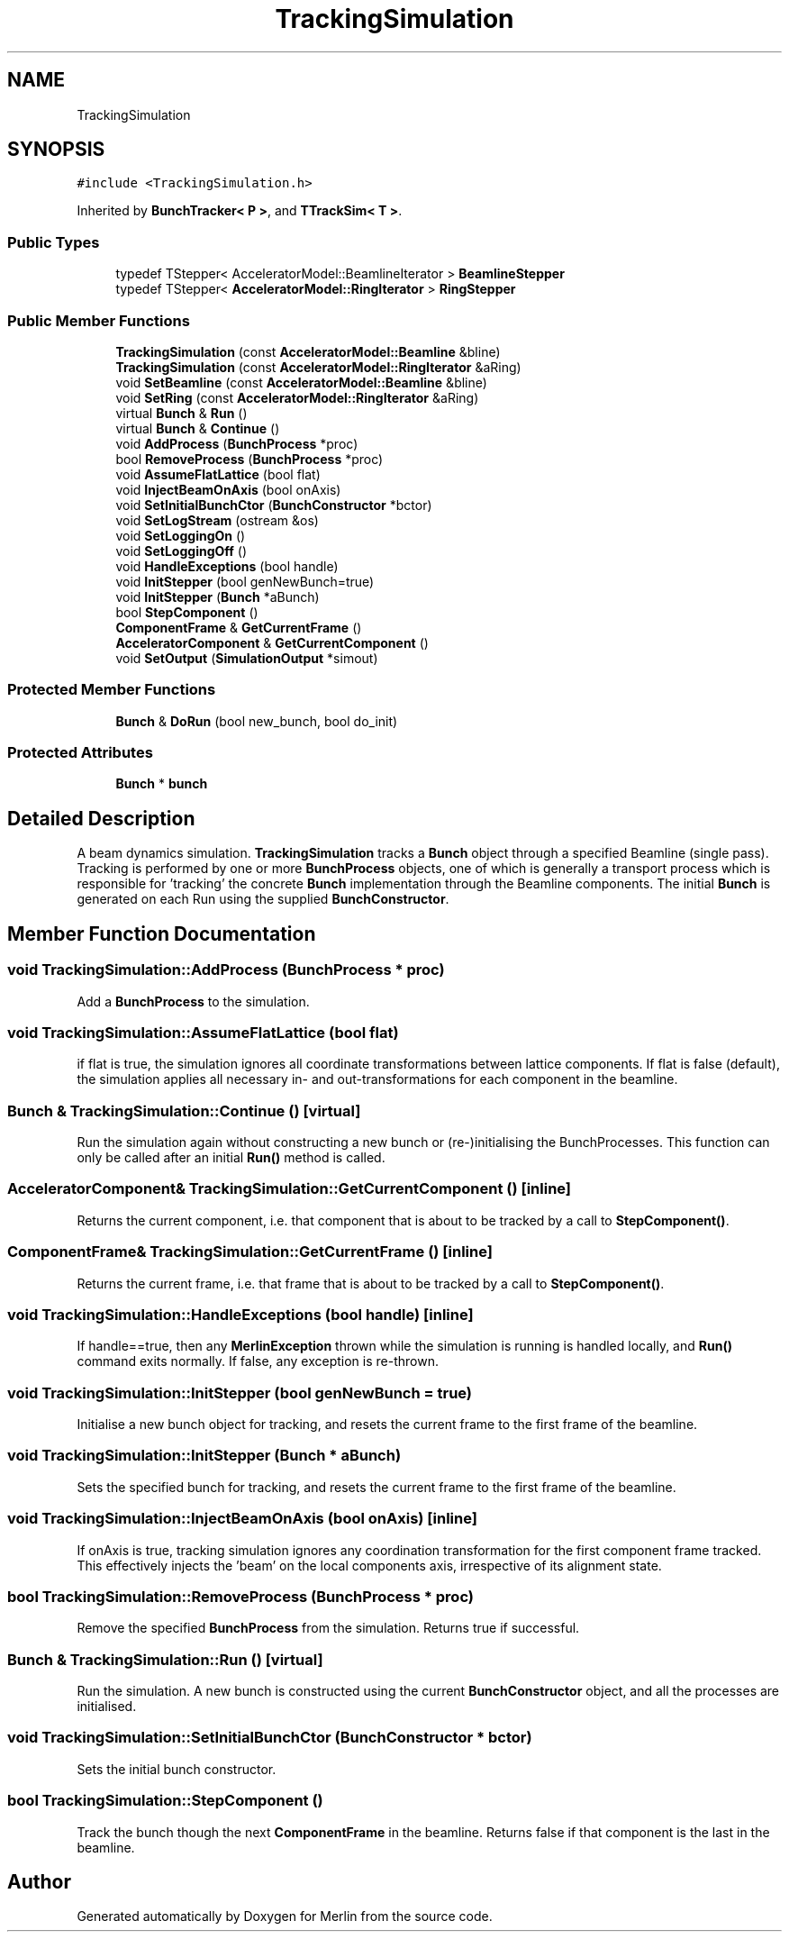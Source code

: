 .TH "TrackingSimulation" 3 "Fri Aug 4 2017" "Version 5.02" "Merlin" \" -*- nroff -*-
.ad l
.nh
.SH NAME
TrackingSimulation
.SH SYNOPSIS
.br
.PP
.PP
\fC#include <TrackingSimulation\&.h>\fP
.PP
Inherited by \fBBunchTracker< P >\fP, and \fBTTrackSim< T >\fP\&.
.SS "Public Types"

.in +1c
.ti -1c
.RI "typedef TStepper< AcceleratorModel::BeamlineIterator > \fBBeamlineStepper\fP"
.br
.ti -1c
.RI "typedef TStepper< \fBAcceleratorModel::RingIterator\fP > \fBRingStepper\fP"
.br
.in -1c
.SS "Public Member Functions"

.in +1c
.ti -1c
.RI "\fBTrackingSimulation\fP (const \fBAcceleratorModel::Beamline\fP &bline)"
.br
.ti -1c
.RI "\fBTrackingSimulation\fP (const \fBAcceleratorModel::RingIterator\fP &aRing)"
.br
.ti -1c
.RI "void \fBSetBeamline\fP (const \fBAcceleratorModel::Beamline\fP &bline)"
.br
.ti -1c
.RI "void \fBSetRing\fP (const \fBAcceleratorModel::RingIterator\fP &aRing)"
.br
.ti -1c
.RI "virtual \fBBunch\fP & \fBRun\fP ()"
.br
.ti -1c
.RI "virtual \fBBunch\fP & \fBContinue\fP ()"
.br
.ti -1c
.RI "void \fBAddProcess\fP (\fBBunchProcess\fP *proc)"
.br
.ti -1c
.RI "bool \fBRemoveProcess\fP (\fBBunchProcess\fP *proc)"
.br
.ti -1c
.RI "void \fBAssumeFlatLattice\fP (bool flat)"
.br
.ti -1c
.RI "void \fBInjectBeamOnAxis\fP (bool onAxis)"
.br
.ti -1c
.RI "void \fBSetInitialBunchCtor\fP (\fBBunchConstructor\fP *bctor)"
.br
.ti -1c
.RI "void \fBSetLogStream\fP (ostream &os)"
.br
.ti -1c
.RI "void \fBSetLoggingOn\fP ()"
.br
.ti -1c
.RI "void \fBSetLoggingOff\fP ()"
.br
.ti -1c
.RI "void \fBHandleExceptions\fP (bool handle)"
.br
.ti -1c
.RI "void \fBInitStepper\fP (bool genNewBunch=true)"
.br
.ti -1c
.RI "void \fBInitStepper\fP (\fBBunch\fP *aBunch)"
.br
.ti -1c
.RI "bool \fBStepComponent\fP ()"
.br
.ti -1c
.RI "\fBComponentFrame\fP & \fBGetCurrentFrame\fP ()"
.br
.ti -1c
.RI "\fBAcceleratorComponent\fP & \fBGetCurrentComponent\fP ()"
.br
.ti -1c
.RI "void \fBSetOutput\fP (\fBSimulationOutput\fP *simout)"
.br
.in -1c
.SS "Protected Member Functions"

.in +1c
.ti -1c
.RI "\fBBunch\fP & \fBDoRun\fP (bool new_bunch, bool do_init)"
.br
.in -1c
.SS "Protected Attributes"

.in +1c
.ti -1c
.RI "\fBBunch\fP * \fBbunch\fP"
.br
.in -1c
.SH "Detailed Description"
.PP 
A beam dynamics simulation\&. \fBTrackingSimulation\fP tracks a \fBBunch\fP object through a specified Beamline (single pass)\&. Tracking is performed by one or more \fBBunchProcess\fP objects, one of which is generally a transport process which is responsible for 'tracking' the concrete \fBBunch\fP implementation through the Beamline components\&. The initial \fBBunch\fP is generated on each Run using the supplied \fBBunchConstructor\fP\&. 
.SH "Member Function Documentation"
.PP 
.SS "void TrackingSimulation::AddProcess (\fBBunchProcess\fP * proc)"
Add a \fBBunchProcess\fP to the simulation\&. 
.SS "void TrackingSimulation::AssumeFlatLattice (bool flat)"
if flat is true, the simulation ignores all coordinate transformations between lattice components\&. If flat is false (default), the simulation applies all necessary in- and out-transformations for each component in the beamline\&. 
.SS "\fBBunch\fP & TrackingSimulation::Continue ()\fC [virtual]\fP"
Run the simulation again without constructing a new bunch or (re-)initialising the BunchProcesses\&. This function can only be called after an initial \fBRun()\fP method is called\&. 
.SS "\fBAcceleratorComponent\fP& TrackingSimulation::GetCurrentComponent ()\fC [inline]\fP"
Returns the current component, i\&.e\&. that component that is about to be tracked by a call to \fBStepComponent()\fP\&. 
.SS "\fBComponentFrame\fP& TrackingSimulation::GetCurrentFrame ()\fC [inline]\fP"
Returns the current frame, i\&.e\&. that frame that is about to be tracked by a call to \fBStepComponent()\fP\&. 
.SS "void TrackingSimulation::HandleExceptions (bool handle)\fC [inline]\fP"
If handle==true, then any \fBMerlinException\fP thrown while the simulation is running is handled locally, and \fBRun()\fP command exits normally\&. If false, any exception is re-thrown\&. 
.SS "void TrackingSimulation::InitStepper (bool genNewBunch = \fCtrue\fP)"
Initialise a new bunch object for tracking, and resets the current frame to the first frame of the beamline\&. 
.SS "void TrackingSimulation::InitStepper (\fBBunch\fP * aBunch)"
Sets the specified bunch for tracking, and resets the current frame to the first frame of the beamline\&. 
.SS "void TrackingSimulation::InjectBeamOnAxis (bool onAxis)\fC [inline]\fP"
If onAxis is true, tracking simulation ignores any coordination transformation for the first component frame tracked\&. This effectively injects the 'beam' on the local components axis, irrespective of its alignment state\&. 
.SS "bool TrackingSimulation::RemoveProcess (\fBBunchProcess\fP * proc)"
Remove the specified \fBBunchProcess\fP from the simulation\&. Returns true if successful\&. 
.SS "\fBBunch\fP & TrackingSimulation::Run ()\fC [virtual]\fP"
Run the simulation\&. A new bunch is constructed using the current \fBBunchConstructor\fP object, and all the processes are initialised\&. 
.SS "void TrackingSimulation::SetInitialBunchCtor (\fBBunchConstructor\fP * bctor)"
Sets the initial bunch constructor\&. 
.SS "bool TrackingSimulation::StepComponent ()"
Track the bunch though the next \fBComponentFrame\fP in the beamline\&. Returns false if that component is the last in the beamline\&. 

.SH "Author"
.PP 
Generated automatically by Doxygen for Merlin from the source code\&.
